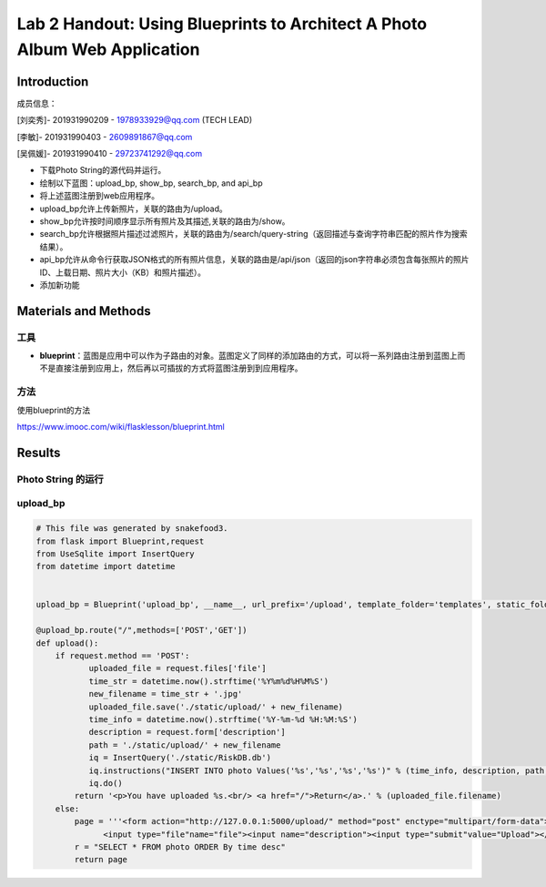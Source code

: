 Lab 2 Handout: Using Blueprints to Architect A Photo Album Web Application   
===================================


Introduction
------------------------

成员信息：

[刘奕秀]- 201931990209 - 1978933929@qq.com (TECH LEAD)

[李敏]- 201931990403 - 2609891867@qq.com

[吴佩媛]- 201931990410 - 29723741292@qq.com

  

+ 下载Photo String的源代码并运行。

+ 绘制以下蓝图：upload_bp, show_bp, search_bp, and api_bp

+ 将上述蓝图注册到web应用程序。

+ upload_bp允许上传新照片，关联的路由为/upload。

+ show_bp允许按时间顺序显示所有照片及其描述,关联的路由为/show。

+ search_bp允许根据照片描述过滤照片，关联的路由为/search/query-string（返回描述与查询字符串匹配的照片作为搜索结果）。

+ api_bp允许从命令行获取JSON格式的所有照片信息，关联的路由是/api/json（返回的json字符串必须包含每张照片的照片ID、上载日期、照片大小（KB）和照片描述）。

+ 添加新功能


Materials and Methods
------------------------

工具
~~~~~~~~~~~~~~~~~~~~~~~~~~~~~~~~

- **blueprint**：蓝图是应用中可以作为子路由的对象。蓝图定义了同样的添加路由的方式，可以将一系列路由注册到蓝图上而不是直接注册到应用上，然后再以可插拔的方式将蓝图注册到到应用程序。


方法
~~~~~~~~~~~~~~~~~~~~~~~~~~~~~~~~

使用blueprint的方法

https://www.imooc.com/wiki/flasklesson/blueprint.html

Results
-------------

Photo String 的运行
~~~~~~~~~~~~~~~~~~~~~~~~~~~~~~~~

.. image:: ../run.jpg
   :align: center
   :alt: 运行结果图


upload_bp
~~~~~~~~~~~~~~~~~~~~~~~~~~~~~~~~

.. code-block:: python


   # This file was generated by snakefood3.
   from flask import Blueprint,request
   from UseSqlite import InsertQuery
   from datetime import datetime


   upload_bp = Blueprint('upload_bp', __name__, url_prefix='/upload', template_folder='templates', static_folder='static')

   @upload_bp.route("/",methods=['POST','GET'])
   def upload():
       if request.method == 'POST':
              uploaded_file = request.files['file']
              time_str = datetime.now().strftime('%Y%m%d%H%M%S')
              new_filename = time_str + '.jpg'
              uploaded_file.save('./static/upload/' + new_filename)
              time_info = datetime.now().strftime('%Y-%m-%d %H:%M:%S')
              description = request.form['description']
              path = './static/upload/' + new_filename
              iq = InsertQuery('./static/RiskDB.db')
              iq.instructions("INSERT INTO photo Values('%s','%s','%s','%s')" % (time_info, description, path, new_filename))
              iq.do()
           return '<p>You have uploaded %s.<br/> <a href="/">Return</a>.' % (uploaded_file.filename)
       else:
           page = '''<form action="http://127.0.0.1:5000/upload/" method="post" enctype="multipart/form-data">
                 <input type="file"name="file"><input name="description"><input type="submit"value="Upload"></form>'''
           r = "SELECT * FROM photo ORDER By time desc"
           return page
    
   
